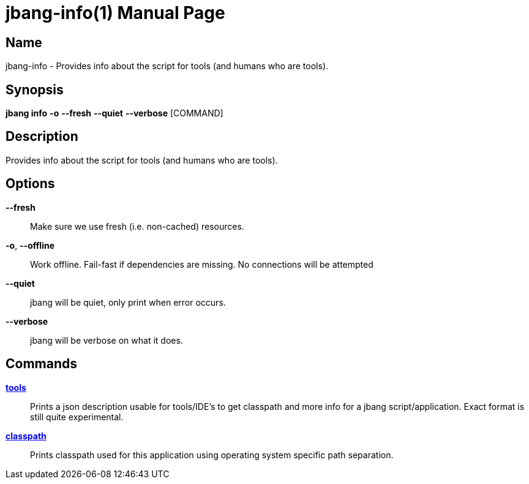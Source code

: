 // This is a generated documentation file based on picocli
// To change it update the picocli code or the genrator
// tag::picocli-generated-full-manpage[]
// tag::picocli-generated-man-section-header[]
:doctype: manpage
:manmanual: jbang Manual
:man-linkstyle: pass:[blue R < >]
= jbang-info(1)

// end::picocli-generated-man-section-header[]

// tag::picocli-generated-man-section-name[]
== Name

jbang-info - Provides info about the script for tools (and humans who are tools).

// end::picocli-generated-man-section-name[]

// tag::picocli-generated-man-section-synopsis[]
== Synopsis

*jbang info* *-o* *--fresh* *--quiet* *--verbose* [COMMAND]

// end::picocli-generated-man-section-synopsis[]

// tag::picocli-generated-man-section-description[]
== Description

Provides info about the script for tools (and humans who are tools).

// end::picocli-generated-man-section-description[]

// tag::picocli-generated-man-section-options[]
== Options

*--fresh*::
  Make sure we use fresh (i.e. non-cached) resources.

*-o*, *--offline*::
  Work offline. Fail-fast if dependencies are missing. No connections will be attempted

*--quiet*::
  jbang will be quiet, only print when error occurs.

*--verbose*::
  jbang will be verbose on what it does.

// end::picocli-generated-man-section-options[]

// tag::picocli-generated-man-section-arguments[]
// end::picocli-generated-man-section-arguments[]

// tag::picocli-generated-man-section-commands[]
== Commands

xref:jbang-info-tools.adoc[*tools*]::
  Prints a json description usable for tools/IDE's to get classpath and more info for a jbang script/application. Exact format is still quite experimental.

xref:jbang-info-classpath.adoc[*classpath*]::
  Prints classpath used for this application using operating system specific path separation.

// end::picocli-generated-man-section-commands[]

// tag::picocli-generated-man-section-exit-status[]
// end::picocli-generated-man-section-exit-status[]

// tag::picocli-generated-man-section-footer[]
// end::picocli-generated-man-section-footer[]

// end::picocli-generated-full-manpage[]
